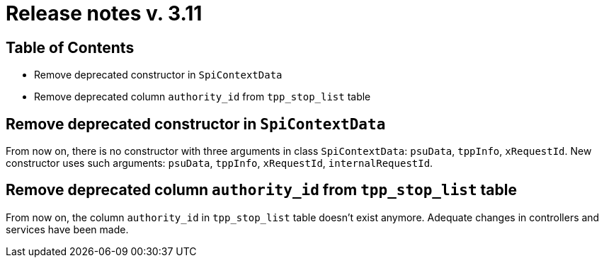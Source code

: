 = Release notes v. 3.11

== Table of Contents
* Remove deprecated constructor in `SpiContextData`
* Remove deprecated column `authority_id` from `tpp_stop_list` table

== Remove deprecated constructor in `SpiContextData`

From now on, there is no constructor with three arguments in class `SpiContextData`:
`psuData`, `tppInfo`, `xRequestId`. New constructor uses such arguments:
 `psuData`, `tppInfo`, `xRequestId`, `internalRequestId`.

== Remove deprecated column `authority_id` from `tpp_stop_list` table

From now on, the column `authority_id` in `tpp_stop_list` table doesn't exist anymore.
Adequate changes in controllers and services have been made.
